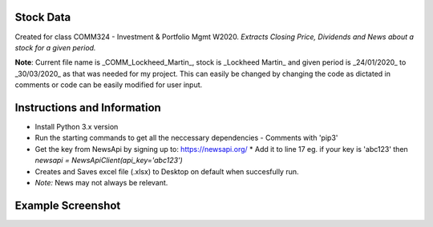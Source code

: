 Stock Data
-------

Created for class COMM324 - Investment & Portfolio Mgmt W2020. *Extracts Closing Price, Dividends and News about a stock for a given period.*


**Note**: Current file name is _COMM_Lockheed_Martin_, stock is _Lockheed Martin_ and given period is _24/01/2020_ to _30/03/2020_ as that was needed for my project. This can easily be changed by changing the code as dictated in comments or code can be easily modified for user input.


Instructions and Information
-------

* Install Python 3.x version
* Run the starting commands to get all the neccessary dependencies - Comments with 'pip3'
* Get the key from NewsApi by signing up to: https://newsapi.org/
  * Add it to line 17 eg. if your key is 'abc123' then `newsapi = NewsApiClient(api_key='abc123')`
* Creates and Saves excel file (.xlsx) to Desktop on default when succesfully run.
* *Note:* News may not always be relevant. 

Example Screenshot
-------
|SampleScreenshot|


.. |SampleScreenshot| image:: https://github.com/utsavraj/Stock-Data/blob/master/Sample-Screenshot.png



